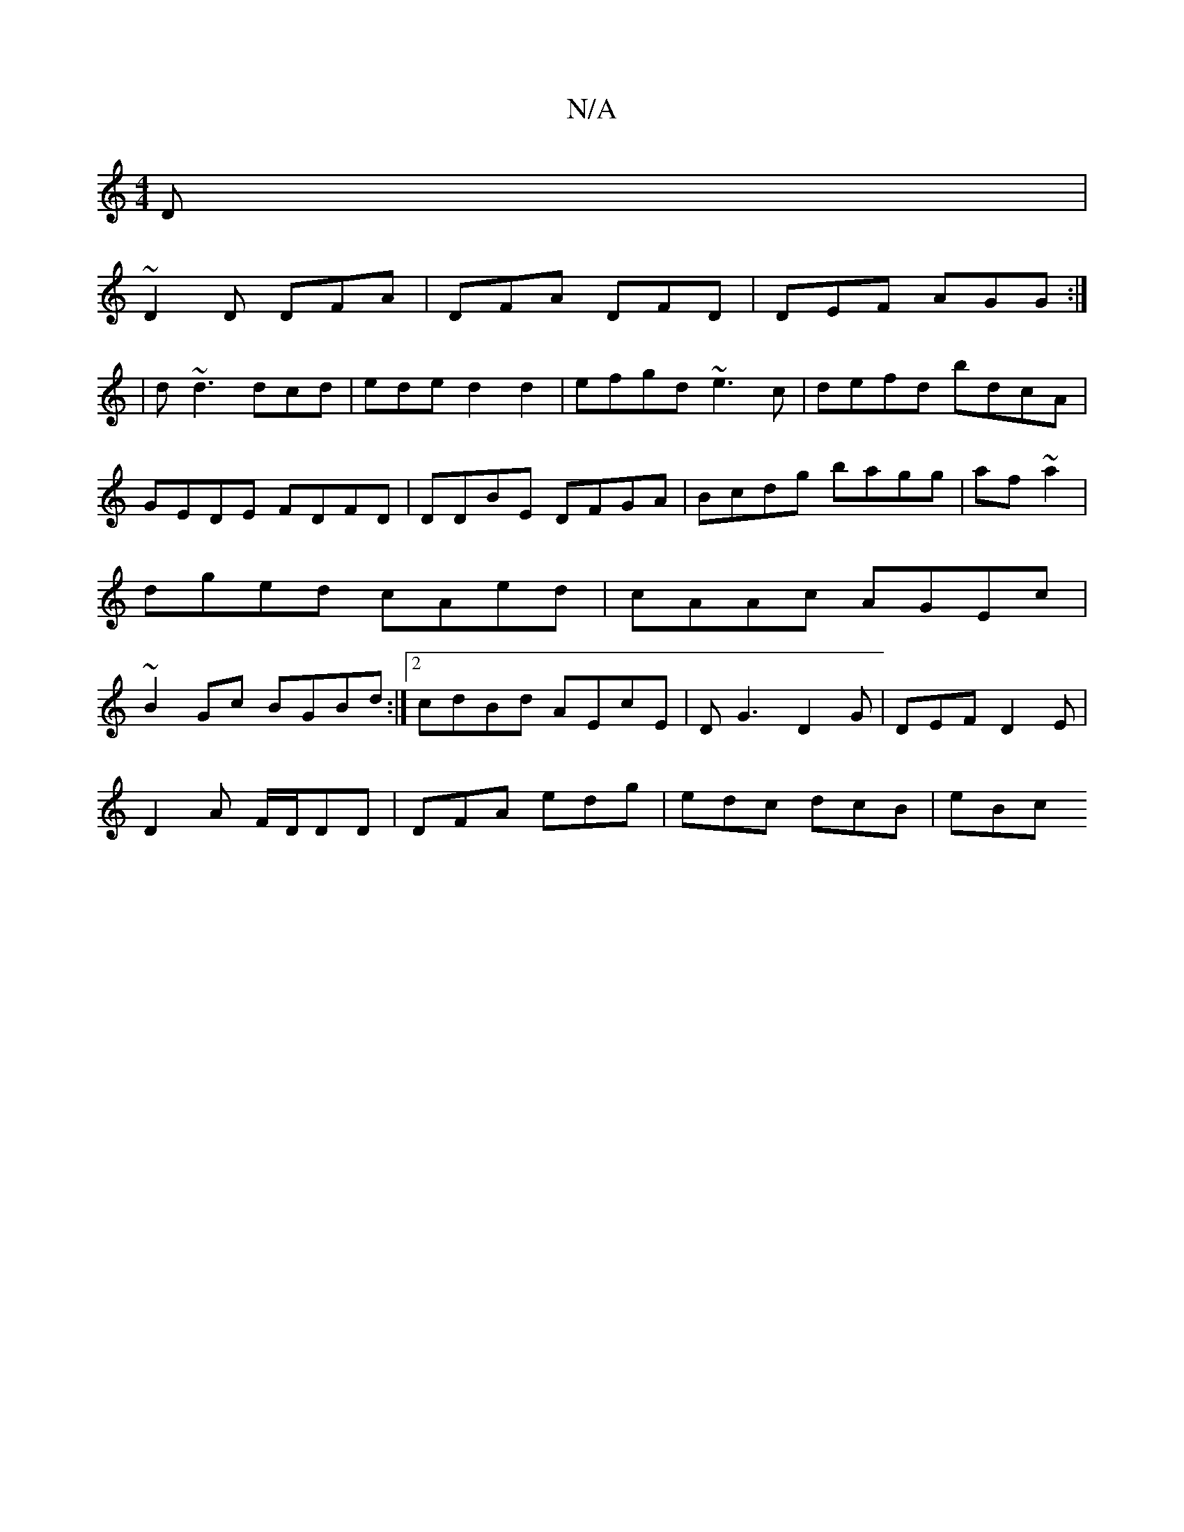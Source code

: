 X:1
T:N/A
M:4/4
R:N/A
K:Cmajor
D|
~D2D DFA|DFA DFD|DEF AGG:|
|d ~d3 dcd|ede d2 d2|efgd ~e3c|defd bdcA|GEDE FDFD|DDBE DFGA|Bcdg bagg|af~a2 |dged cAed|cAAc AGEc|~B2Gc BGBd:|2 cdBd AEcE|DG3 D2 G|DEF D2E|
D2A F/D/DD|DFA edg|edc dcB|eBc